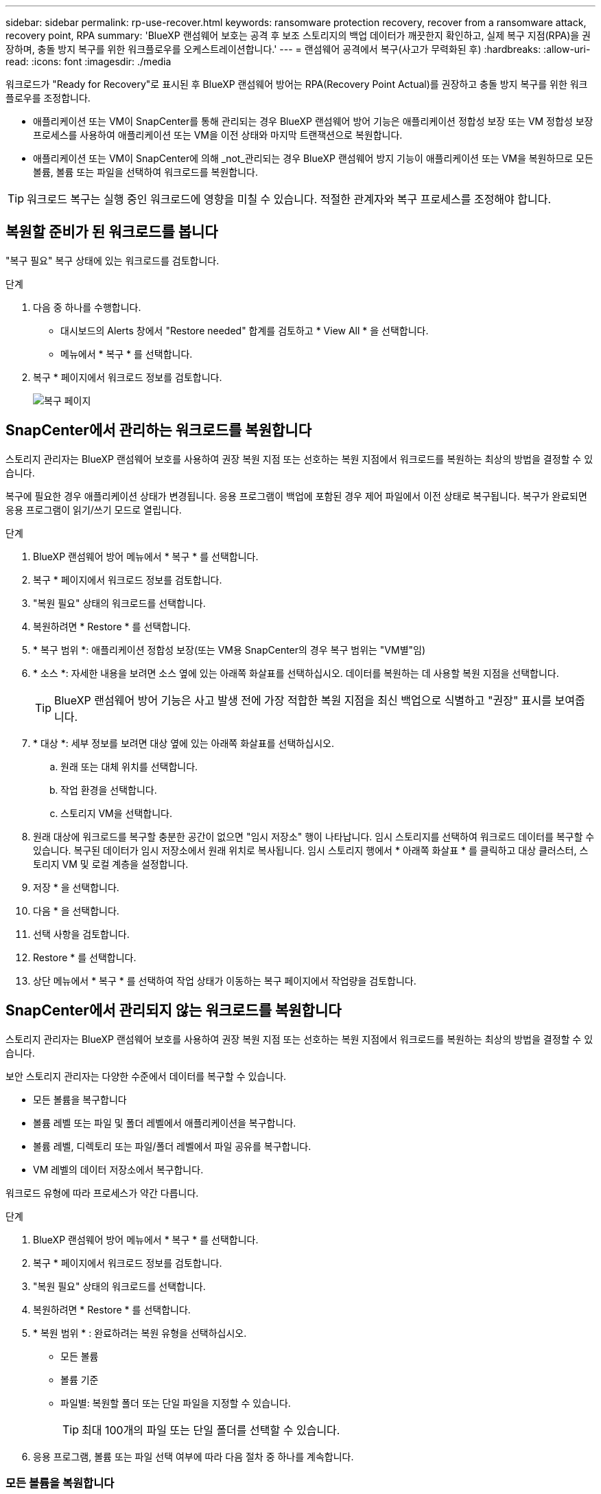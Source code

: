---
sidebar: sidebar 
permalink: rp-use-recover.html 
keywords: ransomware protection recovery, recover from a ransomware attack, recovery point, RPA 
summary: 'BlueXP 랜섬웨어 보호는 공격 후 보조 스토리지의 백업 데이터가 깨끗한지 확인하고, 실제 복구 지점(RPA)을 권장하며, 충돌 방지 복구를 위한 워크플로우를 오케스트레이션합니다.' 
---
= 랜섬웨어 공격에서 복구(사고가 무력화된 후)
:hardbreaks:
:allow-uri-read: 
:icons: font
:imagesdir: ./media


[role="lead"]
워크로드가 "Ready for Recovery"로 표시된 후 BlueXP 랜섬웨어 방어는 RPA(Recovery Point Actual)를 권장하고 충돌 방지 복구를 위한 워크플로우를 조정합니다.

* 애플리케이션 또는 VM이 SnapCenter를 통해 관리되는 경우 BlueXP 랜섬웨어 방어 기능은 애플리케이션 정합성 보장 또는 VM 정합성 보장 프로세스를 사용하여 애플리케이션 또는 VM을 이전 상태와 마지막 트랜잭션으로 복원합니다.
* 애플리케이션 또는 VM이 SnapCenter에 의해 _not_관리되는 경우 BlueXP 랜섬웨어 방지 기능이 애플리케이션 또는 VM을 복원하므로 모든 볼륨, 볼륨 또는 파일을 선택하여 워크로드를 복원합니다.



TIP: 워크로드 복구는 실행 중인 워크로드에 영향을 미칠 수 있습니다. 적절한 관계자와 복구 프로세스를 조정해야 합니다.



== 복원할 준비가 된 워크로드를 봅니다

"복구 필요" 복구 상태에 있는 워크로드를 검토합니다.

.단계
. 다음 중 하나를 수행합니다.
+
** 대시보드의 Alerts 창에서 "Restore needed" 합계를 검토하고 * View All * 을 선택합니다.
** 메뉴에서 * 복구 * 를 선택합니다.


. 복구 * 페이지에서 워크로드 정보를 검토합니다.
+
image:screen-recovery2.png["복구 페이지"]





== SnapCenter에서 관리하는 워크로드를 복원합니다

스토리지 관리자는 BlueXP 랜섬웨어 보호를 사용하여 권장 복원 지점 또는 선호하는 복원 지점에서 워크로드를 복원하는 최상의 방법을 결정할 수 있습니다.

복구에 필요한 경우 애플리케이션 상태가 변경됩니다. 응용 프로그램이 백업에 포함된 경우 제어 파일에서 이전 상태로 복구됩니다. 복구가 완료되면 응용 프로그램이 읽기/쓰기 모드로 열립니다.

.단계
. BlueXP 랜섬웨어 방어 메뉴에서 * 복구 * 를 선택합니다.
. 복구 * 페이지에서 워크로드 정보를 검토합니다.
. "복원 필요" 상태의 워크로드를 선택합니다.
. 복원하려면 * Restore * 를 선택합니다.
. * 복구 범위 *: 애플리케이션 정합성 보장(또는 VM용 SnapCenter의 경우 복구 범위는 "VM별"임)
. * 소스 *: 자세한 내용을 보려면 소스 옆에 있는 아래쪽 화살표를 선택하십시오. 데이터를 복원하는 데 사용할 복원 지점을 선택합니다.
+

TIP: BlueXP 랜섬웨어 방어 기능은 사고 발생 전에 가장 적합한 복원 지점을 최신 백업으로 식별하고 "권장" 표시를 보여줍니다.

. * 대상 *: 세부 정보를 보려면 대상 옆에 있는 아래쪽 화살표를 선택하십시오.
+
.. 원래 또는 대체 위치를 선택합니다.
.. 작업 환경을 선택합니다.
.. 스토리지 VM을 선택합니다.


. 원래 대상에 워크로드를 복구할 충분한 공간이 없으면 "임시 저장소" 행이 나타납니다. 임시 스토리지를 선택하여 워크로드 데이터를 복구할 수 있습니다. 복구된 데이터가 임시 저장소에서 원래 위치로 복사됩니다. 임시 스토리지 행에서 * 아래쪽 화살표 * 를 클릭하고 대상 클러스터, 스토리지 VM 및 로컬 계층을 설정합니다.
. 저장 * 을 선택합니다.
. 다음 * 을 선택합니다.
. 선택 사항을 검토합니다.
. Restore * 를 선택합니다.
. 상단 메뉴에서 * 복구 * 를 선택하여 작업 상태가 이동하는 복구 페이지에서 작업량을 검토합니다.




== SnapCenter에서 관리되지 않는 워크로드를 복원합니다

스토리지 관리자는 BlueXP 랜섬웨어 보호를 사용하여 권장 복원 지점 또는 선호하는 복원 지점에서 워크로드를 복원하는 최상의 방법을 결정할 수 있습니다.

보안 스토리지 관리자는 다양한 수준에서 데이터를 복구할 수 있습니다.

* 모든 볼륨을 복구합니다
* 볼륨 레벨 또는 파일 및 폴더 레벨에서 애플리케이션을 복구합니다.
* 볼륨 레벨, 디렉토리 또는 파일/폴더 레벨에서 파일 공유를 복구합니다.
* VM 레벨의 데이터 저장소에서 복구합니다.


워크로드 유형에 따라 프로세스가 약간 다릅니다.

.단계
. BlueXP 랜섬웨어 방어 메뉴에서 * 복구 * 를 선택합니다.
. 복구 * 페이지에서 워크로드 정보를 검토합니다.
. "복원 필요" 상태의 워크로드를 선택합니다.
. 복원하려면 * Restore * 를 선택합니다.
. * 복원 범위 * : 완료하려는 복원 유형을 선택하십시오.
+
** 모든 볼륨
** 볼륨 기준
** 파일별: 복원할 폴더 또는 단일 파일을 지정할 수 있습니다.
+

TIP: 최대 100개의 파일 또는 단일 폴더를 선택할 수 있습니다.



. 응용 프로그램, 볼륨 또는 파일 선택 여부에 따라 다음 절차 중 하나를 계속합니다.




=== 모든 볼륨을 복원합니다

. 복원 페이지의 복원 범위에서 * 모든 볼륨 * 을 선택합니다.
+
image:screen-recovery-all-volumes.png["모든 볼륨별 복원 페이지"]

. * 소스 *: 자세한 내용을 보려면 소스 옆에 있는 아래쪽 화살표를 선택하십시오.
+
.. 데이터를 복원하는 데 사용할 복원 지점을 선택합니다.
+

TIP: BlueXP 랜섬웨어 방어 기능은 사고 발생 직전에 가장 적합한 복원 지점을 최신 백업으로 식별하고 "모든 볼륨에 가장 안전함" 표시를 보여줍니다. 즉, 처음 검색된 볼륨에 대한 첫 번째 공격 이전에 모든 볼륨이 복제본으로 복원됩니다.



. * 대상 *: 세부 정보를 보려면 대상 옆에 있는 아래쪽 화살표를 선택하십시오.
+
.. 작업 환경을 선택합니다.
.. 스토리지 VM을 선택합니다.
.. 애그리게이트를 선택합니다.
.. 모든 새 볼륨의 앞에 붙일 볼륨 접두사를 변경합니다.
+

TIP: 새 볼륨 이름은 접두사 + 원래 볼륨 이름 + 백업 이름 + 백업 날짜로 나타납니다.



. 저장 * 을 선택합니다.
. 다음 * 을 선택합니다.
. 선택 사항을 검토합니다.
. Restore * 를 선택합니다.
. 상단 메뉴에서 * 복구 * 를 선택하여 작업 상태가 이동하는 복구 페이지에서 작업량을 검토합니다.




=== 볼륨 레벨에서 애플리케이션 워크로드 복원

. 복원 페이지의 복원 범위에서 * By volume * 을 선택합니다.
+
image:screen-recovery-byvolume.png["볼륨별 복원 페이지"]

. 볼륨 목록에서 복원할 볼륨을 선택합니다.
. * 소스 *: 자세한 내용을 보려면 소스 옆에 있는 아래쪽 화살표를 선택하십시오.
+
.. 데이터를 복원하는 데 사용할 복원 지점을 선택합니다.
+

TIP: BlueXP 랜섬웨어 방어 기능은 사고 발생 전에 가장 적합한 복원 지점을 최신 백업으로 식별하고 "권장" 표시를 보여줍니다.



. * 대상 *: 세부 정보를 보려면 대상 옆에 있는 아래쪽 화살표를 선택하십시오.
+
.. 작업 환경을 선택합니다.
.. 스토리지 VM을 선택합니다.
.. 애그리게이트를 선택합니다.
.. 새 볼륨 이름을 검토합니다.
+

TIP: 새 볼륨 이름이 원래 볼륨 이름 + 백업 이름 + 백업 날짜로 나타납니다.



. 저장 * 을 선택합니다.
. 다음 * 을 선택합니다.
. 선택 사항을 검토합니다.
. Restore * 를 선택합니다.
. 상단 메뉴에서 * 복구 * 를 선택하여 작업 상태가 이동하는 복구 페이지에서 작업량을 검토합니다.




=== 파일 레벨에서 애플리케이션 워크로드 복구

파일 레벨에서 애플리케이션 워크로드를 복원하기 전에 영향을 받은 파일 목록 * 을 다운로드합니다. 이제 경고 페이지에 액세스하여 영향을 받은 파일 목록을 다운로드한 다음 복구 페이지를 사용하여 목록을 업로드하고 복원할 파일을 선택할 수 있습니다.

.단계
. 복원 페이지의 복원 범위에서 * By file * 을 선택합니다.
. 볼륨 목록에서 복원할 볼륨을 선택합니다.
. * 소스 *: 자세한 내용을 보려면 소스 옆에 있는 아래쪽 화살표를 선택하십시오.
+
.. 데이터를 복원하는 데 사용할 복원 지점을 선택합니다.
+

TIP: BlueXP 랜섬웨어 방어 기능은 사고 발생 전에 가장 적합한 복원 지점을 최신 백업으로 식별하고 "권장" 표시를 보여줍니다.

.. 복원할 파일 최대 100개 또는 폴더 하나를 선택합니다.


. * 대상 *: 세부 정보를 보려면 대상 옆에 있는 아래쪽 화살표를 선택하십시오.
+
.. 데이터를 복원할 위치(원래 원본 위치 또는 지정할 수 있는 대체 위치)를 선택합니다.
+

TIP: 원래 파일 또는 디렉토리는 복원된 데이터로 덮어 쓰지만 새 이름을 지정하지 않으면 원래 파일과 폴더 이름은 그대로 유지됩니다.

.. 작업 환경을 선택합니다.
.. 스토리지 VM을 선택합니다.
.. 필요한 경우 경로를 입력합니다.
+

TIP: 복구 경로를 지정하지 않으면 파일이 최상위 디렉토리의 새 볼륨으로 복원됩니다.

.. 복원된 파일 또는 디렉토리의 이름을 현재 위치와 같게 할지 다른 이름으로 지정할지 선택합니다.


. 저장 * 을 선택합니다.
. 다음 * 을 선택합니다.
. 선택 사항을 검토합니다.
. Restore * 를 선택합니다.
. 상단 메뉴에서 * 복구 * 를 선택하여 작업 상태가 이동하는 복구 페이지에서 작업량을 검토합니다.




=== 볼륨 또는 파일 레벨에서 파일 공유 또는 데이터 저장소를 복구합니다

. 복원할 파일 공유 또는 데이터 저장소를 선택한 후 복원 페이지의 복원 범위에서 * By volume * 또는 * by file * 을 선택합니다.
+
image:screen-recovery-fileshare.png["파일 공유 복구를 보여 주는 복구 페이지"]

. 볼륨 목록에서 복원할 볼륨을 선택합니다.
. * 소스 *: 자세한 내용을 보려면 소스 옆에 있는 아래쪽 화살표를 선택하십시오.
+
.. 데이터를 복원하는 데 사용할 복원 지점을 선택합니다.
+

TIP: BlueXP 랜섬웨어 방어 기능은 사고 발생 전에 가장 적합한 복원 지점을 최신 백업으로 식별하고 "권장" 표시를 보여줍니다.



. * 대상 *: 세부 정보를 보려면 대상 옆에 있는 아래쪽 화살표를 선택하십시오.
+
.. 데이터를 복원할 위치(원래 원본 위치 또는 지정할 수 있는 대체 위치)를 선택합니다.
+

TIP: 원래 파일 또는 디렉토리는 복원된 데이터로 덮어 쓰지만 새 이름을 지정하지 않으면 원래 파일과 폴더 이름은 그대로 유지됩니다.

.. 작업 환경을 선택합니다.
.. 스토리지 VM을 선택합니다.
.. 필요한 경우 경로를 입력합니다.
+

TIP: 복구 경로를 지정하지 않으면 파일이 최상위 디렉토리의 새 볼륨으로 복원됩니다.



. 저장 * 을 선택합니다.
. 선택 사항을 검토합니다.
. Restore * 를 선택합니다.
. 메뉴에서 * 복구 * 를 선택하여 작업 상태가 이동하는 복구 페이지에서 작업량을 검토합니다.




=== VM 레벨에서 VM 파일 공유를 복원합니다

복구할 VM을 선택한 후 복구 페이지에서 다음 단계를 계속합니다.

. * 소스 *: 자세한 내용을 보려면 소스 옆에 있는 아래쪽 화살표를 선택하십시오.
+
image:screen-recovery-vm.png["복구 중인 VM을 보여 주는 복구 페이지"]

. 데이터를 복원하는 데 사용할 복원 지점을 선택합니다.
. * 대상 *: 원래 위치로.
. 다음 * 을 선택합니다.
. 선택 사항을 검토합니다.
. Restore * 를 선택합니다.
. 메뉴에서 * 복구 * 를 선택하여 작업 상태가 이동하는 복구 페이지에서 작업량을 검토합니다.

